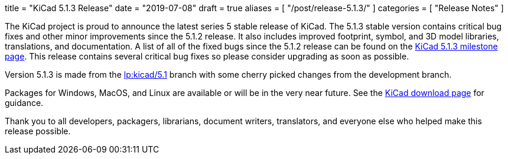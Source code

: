 +++
title = "KiCad 5.1.3 Release"
date = "2019-07-08"
draft = true
aliases = [
    "/post/release-5.1.3/"
]
categories = [
    "Release Notes"
]
+++

:icons: fonts
:iconsdir: /img/icons/

The KiCad project is proud to announce the latest series 5 stable
release of KiCad.  The 5.1.3 stable version contains critical bug
fixes and other minor improvements since the 5.1.2 release.  It
also includes improved footprint, symbol, and 3D model libraries,
translations, and documentation.  A list of all of the fixed bugs
since the 5.1.2 release can be found on the
https://launchpad.net/kicad/+milestone/5.1.3[KiCad 5.1.3 milestone page].
This release contains several critical bug fixes so please consider
upgrading as soon as possible.

Version 5.1.3 is made from the
https://code.launchpad.net/~kicad-product-committers/kicad/+git/product-git/+ref/5.1[lp:kicad/5.1]
branch with some cherry picked changes from the development branch.

Packages for Windows, MacOS, and Linux are available or will be
in the very near future.  See the
link:/download[KiCad download page] for guidance.

Thank you to all developers, packagers, librarians, document writers,
translators, and everyone else who helped make this release possible.
